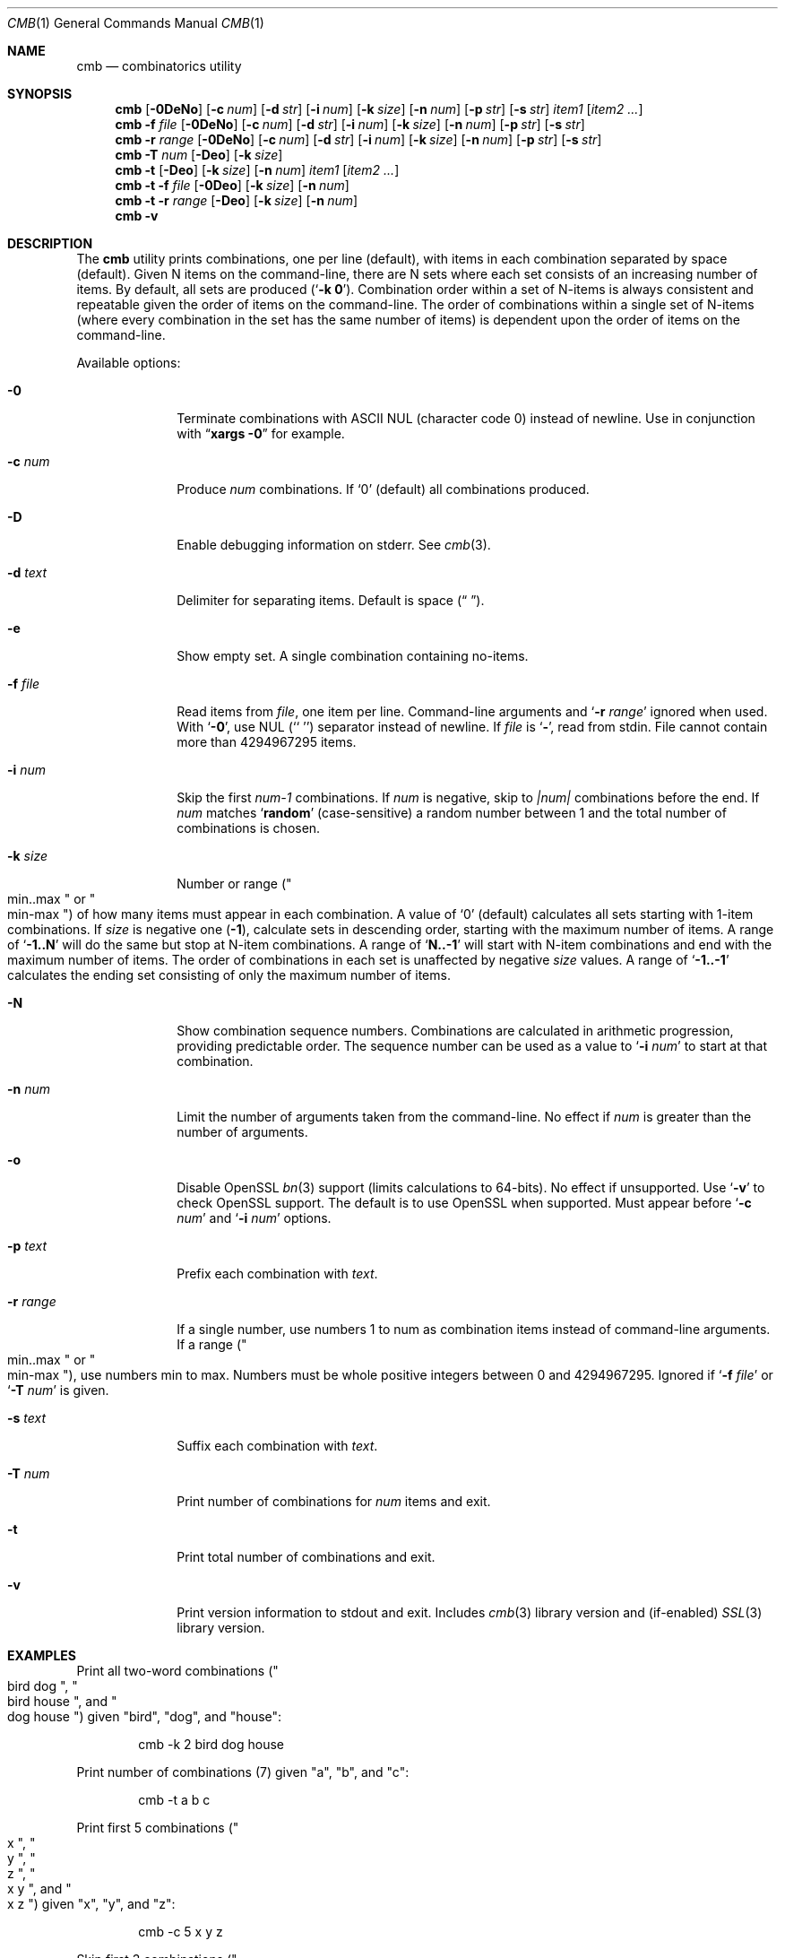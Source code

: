 .\" Copyright (c) 2018-2019 Devin Teske <dteske@FreeBSD.org>
.\"
.\" Redistribution and use in source and binary forms, with or without
.\" modification, are permitted provided that the following conditions
.\" are met:
.\" 1. Redistributions of source code must retain the above copyright
.\"    notice, this list of conditions and the following disclaimer.
.\" 2. Redistributions in binary form must reproduce the above copyright
.\"    notice, this list of conditions and the following disclaimer in the
.\"    documentation and/or other materials provided with the distribution.
.\"
.\" THIS SOFTWARE IS PROVIDED BY THE AUTHOR AND CONTRIBUTORS ``AS IS'' AND
.\" ANY EXPRESS OR IMPLIED WARRANTIES, INCLUDING, BUT NOT LIMITED TO, THE
.\" IMPLIED WARRANTIES OF MERCHANTABILITY AND FITNESS FOR A PARTICULAR PURPOSE
.\" ARE DISCLAIMED.  IN NO EVENT SHALL THE AUTHOR OR CONTRIBUTORS BE LIABLE
.\" FOR ANY DIRECT, INDIRECT, INCIDENTAL, SPECIAL, EXEMPLARY, OR CONSEQUENTIAL
.\" DAMAGES (INCLUDING, BUT NOT LIMITED TO, PROCUREMENT OF SUBSTITUTE GOODS
.\" OR SERVICES; LOSS OF USE, DATA, OR PROFITS; OR BUSINESS INTERRUPTION)
.\" HOWEVER CAUSED AND ON ANY THEORY OF LIABILITY, WHETHER IN CONTRACT, STRICT
.\" LIABILITY, OR TORT (INCLUDING NEGLIGENCE OR OTHERWISE) ARISING IN ANY WAY
.\" OUT OF THE USE OF THIS SOFTWARE, EVEN IF ADVISED OF THE POSSIBILITY OF
.\" SUCH DAMAGE.
.\"
.\" $FrauBSD: pkgcenter/depend/cmb/cmb.1 2019-02-02 15:05:37 -0800 freebsdfrau $
.\" $FreeBSD$
.\"
.Dd February 2, 2019
.Dt CMB 1
.Os
.Sh NAME
.Nm cmb
.Nd combinatorics utility
.Sh SYNOPSIS
.Nm
.Op Fl 0DeNo
.Op Fl c Ar num
.Op Fl d Ar str
.Op Fl i Ar num
.Op Fl k Ar size
.Op Fl n Ar num
.Op Fl p Ar str
.Op Fl s Ar str
.Ar item1
.Op Ar item2 ...
.Nm
.Fl f Ar file
.Op Fl 0DeNo
.Op Fl c Ar num
.Op Fl d Ar str
.Op Fl i Ar num
.Op Fl k Ar size
.Op Fl n Ar num
.Op Fl p Ar str
.Op Fl s Ar str
.Nm
.Fl r Ar range
.Op Fl 0DeNo
.Op Fl c Ar num
.Op Fl d Ar str
.Op Fl i Ar num
.Op Fl k Ar size
.Op Fl n Ar num
.Op Fl p Ar str
.Op Fl s Ar str
.Nm
.Fl T Ar num
.Op Fl Deo
.Op Fl k Ar size
.Nm
.Fl t
.Op Fl Deo
.Op Fl k Ar size
.Op Fl n Ar num
.Ar item1
.Op Ar item2 ...
.Nm
.Fl t
.Fl f Ar file
.Op Fl 0Deo
.Op Fl k Ar size
.Op Fl n Ar num
.Nm
.Fl t
.Fl r Ar range
.Op Fl Deo
.Op Fl k Ar size
.Op Fl n Ar num
.Nm
.Fl v
.Sh DESCRIPTION
The
.Nm
utility prints combinations,
one per line
.Pq default ,
with items in each combination separated by space
.Pq default .
Given N items on the command-line,
there are N sets where each set consists of an increasing number of items.
By default,
all sets are produced
.Pq Ql Li -k 0 .
Combination order within a set of N-items is always consistent and repeatable
given the order of items on the command-line.
The order of combinations within a single set of N-items
.Pq where every combination in the set has the same number of items
is dependent upon the order of items on the command-line.
.Pp
Available options:
.Bl -tag -width ".Fl r Ar range"
.It Fl 0
Terminate combinations with ASCII NUL
.Pq character code 0
instead of newline.
Use in conjunction with
.Dq Li xargs -0
for example.
.It Fl c Ar num
Produce
.Ar num
combinations.
If
.Ql 0
.Pq default
all combinations produced.
.It Fl D
Enable debugging information on stderr.
See
.Xr cmb 3 .
.It Fl d Ar text
Delimiter for separating items.
Default is space
.Pq Dq " " .
.It Fl e
Show empty set.
A single combination containing no-items.
.It Fl f Ar file
Read items from
.Ar file ,
one item per line.
Command-line arguments and
.Ql Fl r Ar range
ignored when used.
With
.Ql Fl 0 ,
use NUL
.Pq Sq Sq \\\0
separator instead of newline.
If
.Ar file
is
.Ql Li - ,
read from stdin.
File cannot contain more than 4294967295 items.
.It Fl i Ar num
Skip the first
.Va num-1
combinations.
If
.Va num
is negative,
skip to
.Va |num|
combinations before the end.
If
.Va num
matches
.Ql Li random
.Pq case-sensitive
a random number between 1 and the total number of combinations is chosen.
.It Fl k Ar size
Number or range
.Pq Qo min..max Qc or Qo min-max Qc
of how many items must appear in each combination.
A value of
.Ql 0
.Pq default
calculates all sets starting with 1-item combinations.
If
.Va size
is negative one
.Pq Li -1 ,
calculate sets in descending order,
starting with the maximum number of items.
A range of
.Ql Li -1..N
will do the same but stop at N-item combinations.
A range of
.Ql Li N..-1
will start with N-item combinations and end with the maximum number of items.
The order of combinations in each set is unaffected by negative
.Va size
values.
A range of
.Ql Li -1..-1
calculates the ending set consisting of only the maximum number of items.
.It Fl N
Show combination sequence numbers.
Combinations are calculated in arithmetic progression,
providing predictable order.
The sequence number can be used as a value to
.Ql Fl i Ar num
to start at that combination.
.It Fl n Ar num
Limit the number of arguments taken from the command-line.
No effect if
.Va num
is greater than the number of arguments.
.It Fl o
Disable OpenSSL
.Xr bn 3
support
.Pq limits calculations to 64-bits .
No effect if unsupported.
Use
.Ql Fl v
to check OpenSSL support.
The default is to use OpenSSL when supported.
Must appear before
.Ql Fl c Ar num
and
.Ql Fl i Ar num
options.
.It Fl p Ar text
Prefix each combination with
.Ar text .
.It Fl r Ar range
If a single number,
use numbers 1 to num as combination items instead of command-line arguments.
If a range
.Pq Qo min..max Qc or Qo min-max Qc ,
use numbers min to max.
Numbers must be whole positive integers between 0 and 4294967295.
Ignored if
.Ql Fl f Ar file
or
.Ql Fl T Ar num
is given.
.It Fl s Ar text
Suffix each combination with
.Ar text .
.It Fl T Ar num
Print number of combinations for
.Ar num
items and exit.
.It Fl t
Print total number of combinations and exit.
.It Fl v
Print version information to stdout and exit.
Includes
.Xr cmb 3
library version and
.Pq if-enabled
.Xr SSL 3
library version.
.El
.Sh EXAMPLES
Print all two-word combinations
.Pq Qo bird dog Qc , Qo bird house Qc , and Qo dog house Qc
given
.Qq bird ,
.Qq dog ,
and
.Qq house :
.Bd -literal -offset indent
cmb -k 2 bird dog house
.Ed
.Pp
Print number of combinations
.Pq 7
given
.Qq a ,
.Qq b ,
and
.Qq c :
.Bd -literal -offset indent
cmb -t a b c
.Ed
.Pp
Print first 5 combinations
.Pq Qo x Qc , Qo y Qc , Qo z Qc , Qo x y Qc , and Qo x z Qc
given
.Qq x ,
.Qq y ,
and
.Qq z :
.Bd -literal -offset indent
cmb -c 5 x y z
.Ed
.Pp
Skip first 3 combinations
.Pq Qo x Qc , Qo y Qc , and Qo z Qc
given
.Qq x ,
.Qq y ,
and
.Qq z :
.Bd -literal -offset indent
cmb -i 4 x y z
.Ed
.Pp
Print last 5 combinations
.Pq Qo z Qc , Qo x y Qc , Qo x z Qc , Qo y z Qc , and Qo x y z Qc
given
.Qq x ,
.Qq y ,
and
.Qq z :
.Bd -literal -offset indent
cmb -i -5 x y z
.Ed
.Pp
Print items separated by comma instead of space:
.Bd -literal -offset indent
cmb -d , a b c
.Ed
.Pp
Print numbers as JSON:
.Bd -literal -offset indent
cmb -p '{"values":[' -s ']}' -d , 1 2 3
.Ed
.Pp
Print strings as JSON:
.Bd -literal -offset indent
cmb -p '{"values":[' -s ']}' -d , '"a"' '"b"' '"c"'
.Ed
.Pp
Print all 2- and 3-word combinations
.Po
.Qq big blue ,
.Qq big red ,
.Qq big couch ,
.Qq blue red ,
.Qq blue couch ,
.Qq red couch ,
.Qq big blue red ,
.Qq big blue couch ,
.Qq big red couch ,
and
.Qq blue red couch
.Pc
given
.Qq big ,
.Qq blue ,
.Qq red ,
and
.Qq couch :
.Bd -literal -offset indent
cmb -k 2..3 big blue red couch
.Ed
.Pp
Print combinations starting with the maximum number of items
.Pq 3 ,
ending with 2-item combinations:
.Bd -literal -offset indent
cmb -k -1..2 1 2 3
.Ed
.Pp
Print combinations starting with 2-items ending with maximum items
.Pq 3 :
.Bd -literal -offset indent
cmb -k 2..-1 x y z
.Ed
.Pp
Roll a set of 2 six-sided dice,
producing a single random combination of two numbers:
.Bd -literal -offset indent
cmb -c 1 -k 2 -i rand 1 2 3 4 5 6 1 2 3 4 5 6
.Ed
.Sh HISTORY
The
.Nm
utility first appeared in
.Fx 13.0 .
.Sh AUTHORS
.An Devin Teske Aq Mt dteske@FreeBSD.org
